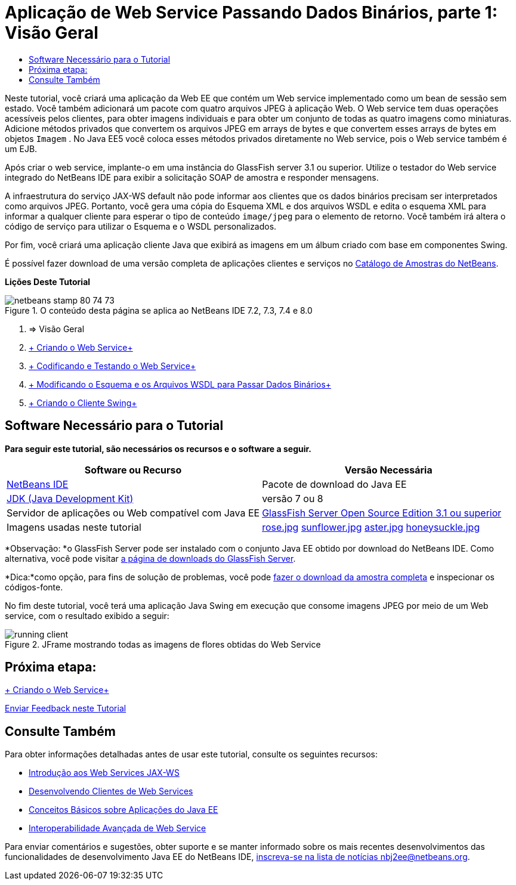 // 
//     Licensed to the Apache Software Foundation (ASF) under one
//     or more contributor license agreements.  See the NOTICE file
//     distributed with this work for additional information
//     regarding copyright ownership.  The ASF licenses this file
//     to you under the Apache License, Version 2.0 (the
//     "License"); you may not use this file except in compliance
//     with the License.  You may obtain a copy of the License at
// 
//       http://www.apache.org/licenses/LICENSE-2.0
// 
//     Unless required by applicable law or agreed to in writing,
//     software distributed under the License is distributed on an
//     "AS IS" BASIS, WITHOUT WARRANTIES OR CONDITIONS OF ANY
//     KIND, either express or implied.  See the License for the
//     specific language governing permissions and limitations
//     under the License.
//

= Aplicação de Web Service Passando Dados Binários, parte 1: Visão Geral
:jbake-type: tutorial
:jbake-tags: tutorials 
:markup-in-source: verbatim,quotes,macros
:jbake-status: published
:icons: font
:syntax: true
:source-highlighter: pygments
:toc: left
:toc-title:
:description: Aplicação de Web Service Passando Dados Binários, parte 1: Visão Geral - Apache NetBeans
:keywords: Apache NetBeans, Tutorials, Aplicação de Web Service Passando Dados Binários, parte 1: Visão Geral

Neste tutorial, você criará uma aplicação da Web EE que contém um Web service implementado como um bean de sessão sem estado. Você também adicionará um pacote com quatro arquivos JPEG à aplicação Web. O Web service tem duas operações acessíveis pelos clientes, para obter imagens individuais e para obter um conjunto de todas as quatro imagens como miniaturas. Adicione métodos privados que convertem os arquivos JPEG em arrays de bytes e que convertem esses arrays de bytes em objetos  ``Imagem`` . No Java EE5 você coloca esses métodos privados diretamente no Web service, pois o Web service também é um EJB.

Após criar o web service, implante-o em uma instância do GlassFish server 3.1 ou superior. Utilize o testador do Web service integrado do NetBeans IDE para exibir a solicitação SOAP de amostra e responder mensagens.

A infraestrutura do serviço JAX-WS default não pode informar aos clientes que os dados binários precisam ser interpretados como arquivos JPEG. Portanto, você gera uma cópia do Esquema XML e dos arquivos WSDL e edita o esquema XML para informar a qualquer cliente para esperar o tipo de conteúdo  ``image/jpeg``  para o elemento de retorno. Você também irá altera o código de serviço para utilizar o Esquema e o WSDL personalizados.

Por fim, você criará uma aplicação cliente Java que exibirá as imagens em um álbum criado com base em componentes Swing.

É possível fazer download de uma versão completa de aplicações clientes e serviços no link:https://netbeans.org/projects/samples/downloads/directory/Samples%252FWeb%2520Services%252FWeb%2520Service%2520Passing%2520Binary%2520Data%2520--%2520EE6[+Catálogo de Amostras do NetBeans+].

*Lições Deste Tutorial*

image::images/netbeans-stamp-80-74-73.png[title="O conteúdo desta página se aplica ao NetBeans IDE 7.2, 7.3, 7.4 e 8.0"]

1. => Visão Geral
2. link:./flower_ws.html[+ Criando o Web Service+]
3. link:./flower-code-ws.html[+ Codificando e Testando o Web Service+]
4. link:./flower_wsdl_schema.html[+ Modificando o Esquema e os Arquivos WSDL para Passar Dados Binários+]
5. link:./flower_swing.html[+ Criando o Cliente Swing+]


== Software Necessário para o Tutorial

*Para seguir este tutorial, são necessários os recursos e o software a seguir.*

|===
|Software ou Recurso |Versão Necessária 

|link:https://netbeans.org/downloads/index.html[+NetBeans IDE+] |Pacote de download do Java EE 

|link:http://www.oracle.com/technetwork/java/javase/downloads/index.html[+JDK (Java Development Kit)+] |versão 7 ou 8 

|Servidor de aplicações ou Web compatível com Java EE |link:http://glassfish.java.net/[+GlassFish Server Open Source Edition 3.1 ou superior+]
 

|Imagens usadas neste tutorial |link:images/rose.jpg[+rose.jpg+]
link:images/sunflower.jpg[+sunflower.jpg+]
link:images/aster.jpg[+aster.jpg+]
link:images/honeysuckle.jpg[+honeysuckle.jpg+] 
|===

*Observação: *o GlassFish Server pode ser instalado com o conjunto Java EE obtido por download do NetBeans IDE. Como alternativa, você pode visitar link:https://glassfish.java.net/download.html[+a página de downloads do GlassFish Server+].

*Dica:*como opção, para fins de solução de problemas, você pode link:https://netbeans.org/files/documents/4/2343/SoapWithAttachments.zip[+fazer o download da amostra completa+] e inspecionar os códigos-fonte.

No fim deste tutorial, você terá uma aplicação Java Swing em execução que consome imagens JPEG por meio de um Web service, com o resultado exibido a seguir:

image::images/running-client.png[title="JFrame mostrando todas as imagens de flores obtidas do Web Service"]


== Próxima etapa:

link:./flower_ws.html[+ Criando o Web Service+]

link:/about/contact_form.html?to=3&subject=Feedback:%20Flower%20Overview%20EE6[+Enviar Feedback neste Tutorial+]



== Consulte Também

Para obter informações detalhadas antes de usar este tutorial, consulte os seguintes recursos:

* link:./jax-ws.html[+Introdução aos Web Services JAX-WS+]
* link:../../docs/websvc/client.html[+Desenvolvendo Clientes de Web Services+]
* link:../javaee/javaee-gettingstarted.html[+Conceitos Básicos sobre Aplicações do Java EE+]
* link:./wsit.html[+Interoperabilidade Avançada de Web Service+]

Para enviar comentários e sugestões, obter suporte e se manter informado sobre os mais recentes desenvolvimentos das funcionalidades de desenvolvimento Java EE do NetBeans IDE, link:../../../community/lists/top.html[+inscreva-se na lista de notícias nbj2ee@netbeans.org+].

